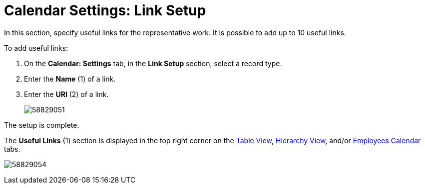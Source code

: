 = Calendar Settings: Link Setup

In this section, specify useful links for the representative work. It is possible to add up to 10 useful links.

To add useful links:

. On the *Calendar: Settings* tab, in the *Link Setup* section, select a record type.
. Enter the *Name* (1) of a link.
. Enter the *URl* (2) of a link.
+
image:58829051.png[]

The setup is complete.

The *Useful Links* (1) section is displayed in the top right corner on the xref:admin-guide/calendar-management/legacy-calendar-management/manage-activities-on-the-table-view-tab.adoc[Table View], xref:admin-guide/calendar-management/legacy-calendar-management/manage-activities-on-the-hierarchy-view-tab.adoc[Hierarchy View], and/or xref:admin-guide/calendar-management/legacy-calendar-management/manage-activities-on-the-employees-calendar-tab.adoc[Employees Calendar] tabs.

image:58829054.png[]
